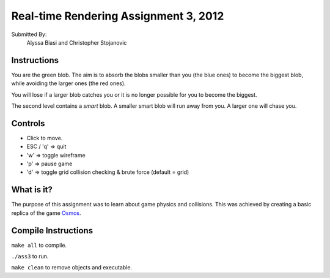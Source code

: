 --------------------------------------
Real-time Rendering Assignment 3, 2012
--------------------------------------

.. image:: Screenshot.png
	:scale: 70%
	:align: center
	:alt: Screenshot.

Submitted By:
	Alyssa Biasi and Christopher Stojanovic

Instructions
------------
You are the green blob. The aim is to absorb the blobs smaller than you (the 
blue ones) to become the biggest blob, while avoiding the larger ones (the 
red ones).

You will lose if a larger blob catches you or it is no longer possible for you 
to become the biggest.

The second level contains a *smart* blob. A smaller smart blob will run away 
from you. A larger one will chase you.

Controls
--------
- Click to move.
- ESC / 'q' => quit
- 'w' => toggle wireframe
- 'p' => pause game
- 'd' => toggle grid collision checking & brute force (default = grid)

What is it?
-----------
The purpose of this assignment was to learn about game physics and collisions. 
This was achieved by creating a basic replica of the game Osmos_.

.. _Osmos: http://www.hemispheregames.com/osmos/

Compile Instructions
--------------------
``make all`` to compile.

``./ass3`` to run.

``make clean`` to remove objects and executable.
